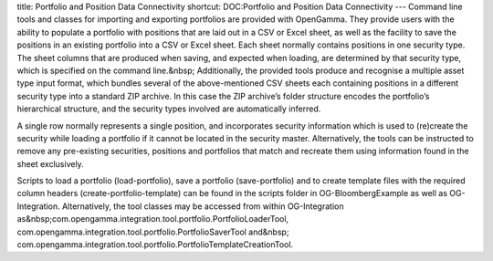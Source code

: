 title: Portfolio and Position Data Connectivity
shortcut: DOC:Portfolio and Position Data Connectivity
---
Command line tools and classes for importing and exporting portfolios are provided with OpenGamma. They provide users with the ability to populate a portfolio with positions that are laid out in a CSV or Excel sheet, as well as the facility to save the positions in an existing portfolio into a CSV or Excel sheet. Each sheet normally contains positions in one security type. The sheet columns that are produced when saving, and expected when loading, are determined by that security type, which is specified on the command line.&nbsp;
Additionally, the provided tools produce and recognise a multiple asset type input format, which bundles several of the above-mentioned CSV sheets each containing positions in a different security type into a standard ZIP archive. In this case the ZIP archive’s folder structure encodes the portfolio’s hierarchical structure, and the security types involved are automatically inferred.


A single row normally represents a single position, and incorporates security information which is used to (re)create the security while loading a portfolio if it cannot be located in the security master. Alternatively, the tools can be instructed to remove any pre-existing securities, positions and portfolios that match and recreate them using information found in the sheet exclusively.


Scripts to load a portfolio (load-portfolio), save a portfolio (save-portfolio) and to create template files with the required column headers (create-portfolio-template) can be found in the scripts folder in OG-BloombergExample as well as OG-Integration. Alternatively, the tool classes may be accessed from within OG-Integration as&nbsp;com.opengamma.integration.tool.portfolio.PortfolioLoaderTool, com.opengamma.integration.tool.portfolio.PortfolioSaverTool and&nbsp;
com.opengamma.integration.tool.portfolio.PortfolioTemplateCreationTool.

